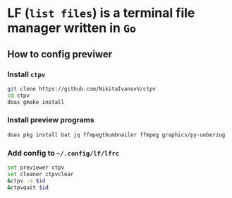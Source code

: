 * LF (=list files=) is a terminal file manager written in =Go=

** How to config previwer

*** Install =ctpv=

#+BEGIN_SRC bash
  git clone https://github.com/NikitaIvanovV/ctpv
  cd ctpv
  doas gmake install
#+END_SRC


*** Install preview programs

#+BEGIN_SRC bash
  doas pkg install bat jq ffmpegthumbnailer ffmpeg graphics/py-ueberzug
#+END_SRC


*** Add config to =~/.config/lf/lfrc=

#+BEGIN_SRC bash
  set previewer ctpv
  set cleaner ctpvclear
  &ctpv -s $id
  &ctpvquit $id
#+END_SRC
